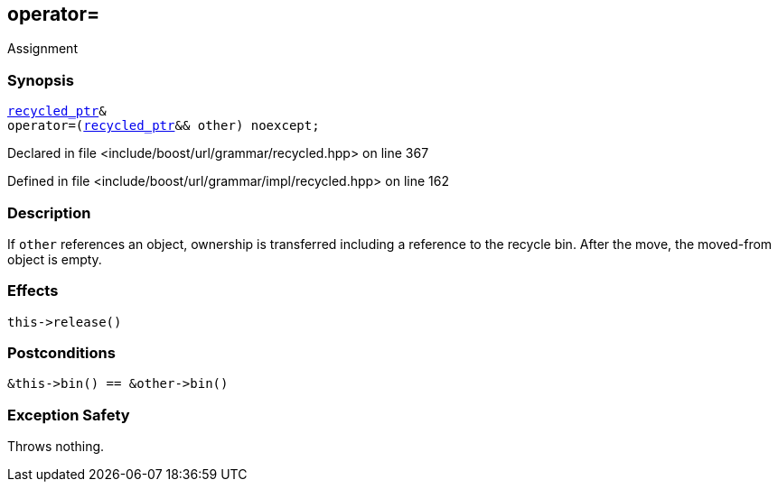 :relfileprefix: ../../../../
[#B4DD95D520F87216F56AADA37E8B7D3DE1152768]
== operator=

pass:v,q[Assignment]


=== Synopsis

[source,cpp,subs="verbatim,macros,-callouts"]
----
xref:reference/boost/urls/grammar/recycled_ptr.adoc[recycled_ptr]&
operator=(xref:reference/boost/urls/grammar/recycled_ptr.adoc[recycled_ptr]&& other) noexcept;
----

Declared in file <include/boost/url/grammar/recycled.hpp> on line 367

Defined in file <include/boost/url/grammar/impl/recycled.hpp> on line 162

=== Description

pass:v,q[If `other` references an object,] pass:v,q[ownership is transferred including]
pass:v,q[a reference to the recycle bin. After]
pass:v,q[the move, the moved-from object is empty.]

=== Effects
[,cpp]
----
this->release()
----

=== Postconditions
[,cpp]
----
&this->bin() == &other->bin()
----

=== Exception Safety
pass:v,q[Throws nothing.]


